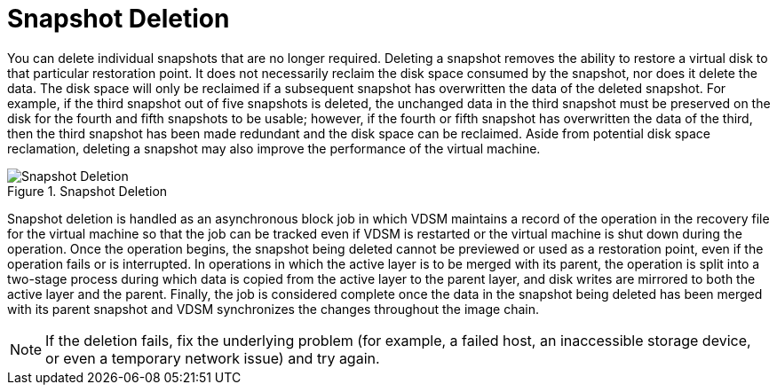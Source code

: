 :_content-type: CONCEPT
[id="Snapshot_Deletion"]
= Snapshot Deletion

You can delete individual snapshots that are no longer required. Deleting a snapshot removes the ability to restore a virtual disk to that particular restoration point. It does not necessarily reclaim the disk space consumed by the snapshot, nor does it delete the data. The disk space will only be reclaimed if a subsequent snapshot has overwritten the data of the deleted snapshot. For example, if the third snapshot out of five snapshots is deleted, the unchanged data in the third snapshot must be preserved on the disk for the fourth and fifth snapshots to be usable; however, if the fourth or fifth snapshot has overwritten the data of the third, then the third snapshot has been made redundant and the disk space can be reclaimed. Aside from potential disk space reclamation, deleting a snapshot may also improve the performance of the virtual machine.

[id="figu-Technical_Reference_Guide-Snapshots-Snapshot_Deletion"]
.Snapshot Deletion
image::993.png[Snapshot Deletion]

Snapshot deletion is handled as an asynchronous block job in which VDSM maintains a record of the operation in the recovery file for the virtual machine so that the job can be tracked even if VDSM is restarted or the virtual machine is shut down during the operation. Once the operation begins, the snapshot being deleted cannot be previewed or used as a restoration point, even if the operation fails or is interrupted. In operations in which the active layer is to be merged with its parent, the operation is split into a two-stage process during which data is copied from the active layer to the parent layer, and disk writes are mirrored to both the active layer and the parent. Finally, the job is considered complete once the data in the snapshot being deleted has been merged with its parent snapshot and VDSM synchronizes the changes throughout the image chain.

[NOTE]
====
If the deletion fails, fix the underlying problem (for example, a failed host, an inaccessible storage device, or even a temporary network issue) and try again.
====
